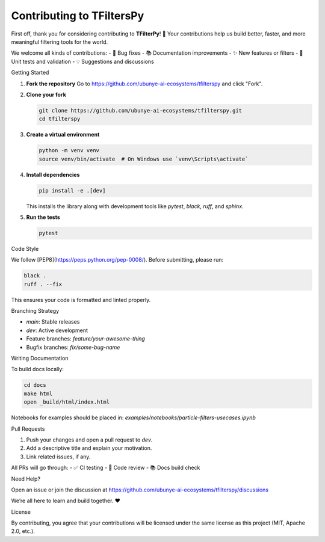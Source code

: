 Contributing to TFiltersPy
==========================

First off, thank you for considering contributing to **TFilterPy**! 🙌  
Your contributions help us build better, faster, and more meaningful filtering tools for the world.

We welcome all kinds of contributions:
- 🔧 Bug fixes
- 📚 Documentation improvements
- ✨ New features or filters
- 🧪 Unit tests and validation
- 💡 Suggestions and discussions

Getting Started

1. **Fork the repository**  
   Go to https://github.com/ubunye-ai-ecosystems/tfilterspy and click "Fork".

2. **Clone your fork**  

   .. code-block:: bash

       git clone https://github.com/ubunye-ai-ecosystems/tfilterspy.git
       cd tfilterspy

3. **Create a virtual environment**  

   .. code-block:: bash

       python -m venv venv
       source venv/bin/activate  # On Windows use `venv\Scripts\activate`

4. **Install dependencies**  

   .. code-block:: bash

       pip install -e .[dev]

   This installs the library along with development tools like `pytest`, `black`, `ruff`, and `sphinx`.

5. **Run the tests**  

   .. code-block:: bash

       pytest

Code Style

We follow [PEP8](https://peps.python.org/pep-0008/).  
Before submitting, please run:

.. code-block:: bash

    black .
    ruff . --fix

This ensures your code is formatted and linted properly.

Branching Strategy

- `main`: Stable releases
- `dev`: Active development
- Feature branches: `feature/your-awesome-thing`
- Bugfix branches: `fix/some-bug-name`

Writing Documentation

To build docs locally:

.. code-block:: bash

    cd docs
    make html
    open _build/html/index.html

Notebooks for examples should be placed in:  
`examples/notebooks/particle-filters-usecases.ipynb`

Pull Requests

1. Push your changes and open a pull request to `dev`.
2. Add a descriptive title and explain your motivation.
3. Link related issues, if any.

All PRs will go through:
- ✅ CI testing
- 🧪 Code review
- 📚 Docs build check

Need Help?

Open an issue or join the discussion at  
https://github.com/ubunye-ai-ecosystems/tfilterspy/discussions

We’re all here to learn and build together. ❤️

License

By contributing, you agree that your contributions will be licensed under the same license as this project (MIT, Apache 2.0, etc.).


